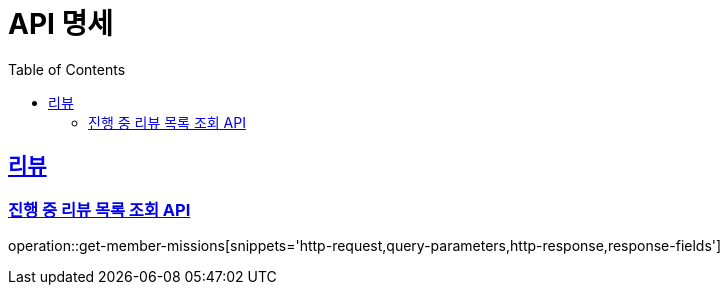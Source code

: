 = API 명세
:doctype: book
:icons: font
// 문서에 표기되는 코드들 하이라이트
:source-highlighter: prettify
// 컨텐츠를 왼쪽에 두겠다는 의미
:toc: left
:toclevels: 2
:sectlinks:

[[mission]]
== 리뷰
[[get-member-missions-API]]
=== 진행 중 리뷰 목록 조회 API
// operation은 [스니펫 폴더명][snipeets='사용할 조각, 조각']으로 지정합니다.
operation::get-member-missions[snippets='http-request,query-parameters,http-response,response-fields']

// include::{snippets}/get-member-missions/http-request.adoc[]
// include::{snippets}/get-member-missions/query-parameters.adoc[]
//
// include::{snippets}/get-member-missions/http-response.adoc[]
// include::{snippets}/get-member-missions/response-body.adoc[]
// include::{snippets}/get-member-missions/response-fields.adoc[]
// [[모집-ID-조회-API]]
// === 모집 ID 조회 API
// operation::게시물 ID 조회 API[snippets='http-request,request-parameters,request-parts,http-response,response-fields']
